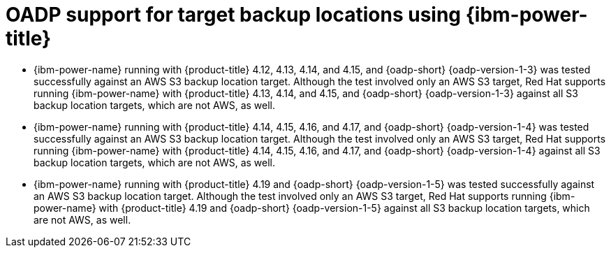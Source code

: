 // Module included in the following assemblies:
//
// * backup_and_restore/application_backup_and_restore/oadp-features-plugins.adoc

:_mod-docs-content-type: CONCEPT
[id="oadp-ibm-power-test-matrix_{context}"]
= OADP support for target backup locations using {ibm-power-title}

[role="_abstract"]
* {ibm-power-name} running with {product-title} 4.12, 4.13, 4.14, and 4.15, and {oadp-short} {oadp-version-1-3} was tested successfully against an AWS S3 backup location target. Although the test involved only an AWS S3 target, Red Hat supports running {ibm-power-name} with {product-title} 4.13, 4.14, and 4.15, and {oadp-short} {oadp-version-1-3} against all S3 backup location targets, which are not AWS, as well.
* {ibm-power-name} running with {product-title} 4.14, 4.15, 4.16, and 4.17, and {oadp-short} {oadp-version-1-4} was tested successfully against an AWS S3 backup location target. Although the test involved only an AWS S3 target, Red Hat supports running {ibm-power-name} with {product-title} 4.14, 4.15, 4.16, and 4.17, and {oadp-short} {oadp-version-1-4} against all S3 backup location targets, which are not AWS, as well.
* {ibm-power-name} running with {product-title} 4.19 and {oadp-short} {oadp-version-1-5} was tested successfully against an AWS S3 backup location target. Although the test involved only an AWS S3 target, Red Hat supports running {ibm-power-name} with {product-title} 4.19 and {oadp-short} {oadp-version-1-5} against all S3 backup location targets, which are not AWS, as well.
